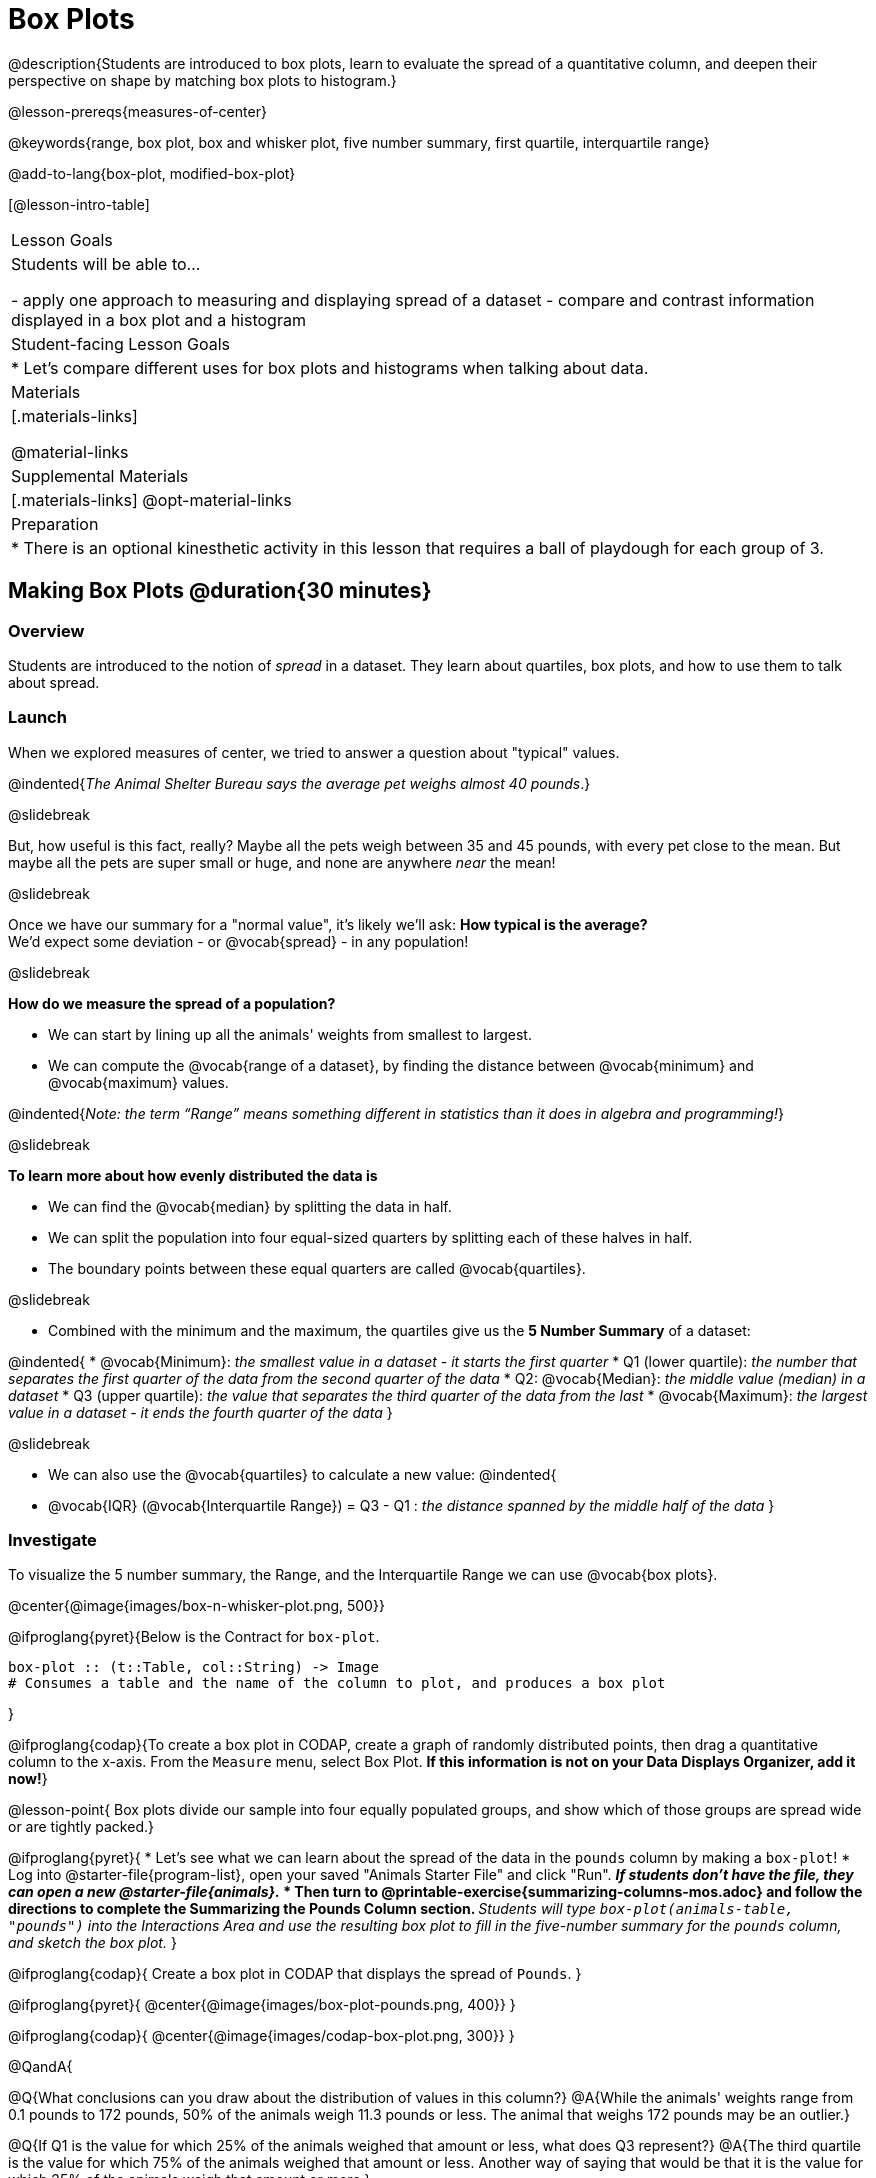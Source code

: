 = Box Plots

@description{Students are introduced to box plots, learn to evaluate the spread of a quantitative column, and deepen their perspective on shape by matching box plots to histogram.}

@lesson-prereqs{measures-of-center}

@keywords{range, box plot, box and whisker plot, five number summary, first quartile, interquartile range}

@add-to-lang{box-plot, modified-box-plot}

[@lesson-intro-table]
|===
| Lesson Goals
| Students will be able to...

- apply one approach to measuring and displaying spread of a dataset
- compare and contrast information displayed in a box plot and a histogram

| Student-facing Lesson Goals
|

* Let's compare different uses for box plots and histograms when talking about data.

| Materials
|[.materials-links]

@material-links

| Supplemental Materials
|[.materials-links]
@opt-material-links

| Preparation
|
* There is an optional kinesthetic activity in this lesson that requires a ball of playdough for each group of 3.


|===


== Making Box Plots @duration{30 minutes}

=== Overview
Students are introduced to the notion of _spread_ in a dataset. They learn about quartiles, box plots, and how to use them to talk about spread.

=== Launch
When we explored measures of center, we tried to answer a question about "typical" values.  

@indented{_The Animal Shelter Bureau says the average pet weighs almost 40 pounds_.}

@slidebreak


But, how useful is this fact, really? Maybe all the pets weigh between 35 and 45 pounds, with every pet close to the mean. But maybe all the pets are super small or huge, and none are anywhere _near_ the mean!

@slidebreak

Once we have our summary for a "normal value", it's likely we'll ask: **How typical is the average?** +
We'd expect some deviation - or @vocab{spread} - in any population!

@slidebreak

**How do we measure the spread of a population?**

* We can start by lining up all the animals' weights from smallest to largest.
* We can compute the @vocab{range of a dataset}, by finding the distance between @vocab{minimum} and @vocab{maximum} values. 

@indented{_Note: the term “Range” means something different in statistics than it does in algebra and programming!_}

@slidebreak

**To learn more about how evenly distributed the data is**

* We can find the @vocab{median} by splitting the data in half.
* We can split the population into four equal-sized quarters by splitting each of these halves in half.
* The boundary points between these equal quarters are called @vocab{quartiles}.

@slidebreak 

* Combined with the minimum and the maximum, the quartiles give us the **5 Number Summary** of a dataset: 

@indented{
* @vocab{Minimum}: _the smallest value in a dataset - it starts the first quarter_
* Q1 (lower quartile): _the number that separates the first quarter of the data from the second quarter of the data_
* Q2: @vocab{Median}: _the middle value (median) in a dataset_
* Q3 (upper quartile): _the value that separates the third quarter of the data from the last_
* @vocab{Maximum}: _the largest value in a dataset - it ends the fourth quarter of the data_
}

@slidebreak

* We can also use the @vocab{quartiles} to calculate a new value:
@indented{
* @vocab{IQR} (@vocab{Interquartile Range}) = Q3 - Q1 : _the distance spanned by the middle half of the data_
}

=== Investigate

To visualize the 5 number summary, the Range, and the Interquartile Range we can use @vocab{box plots}.

@center{@image{images/box-n-whisker-plot.png, 500}} 

@ifproglang{pyret}{Below is the Contract for `box-plot`.

```
box-plot :: (t::Table, col::String) -> Image
# Consumes a table and the name of the column to plot, and produces a box plot
```

}

@ifproglang{codap}{To create a box plot in CODAP, create a graph of randomly distributed points, then drag a quantitative column to the x-axis. From the `Measure` menu, select Box Plot. *If this information is not on your Data Displays Organizer, add it now!*}

@lesson-point{
Box plots divide our sample into four equally populated groups, and show which of those groups are spread wide or are tightly packed.}

@ifproglang{pyret}{
* Let's see what we can learn about the spread of the data in the `pounds` column by making a `box-plot`!
* Log into @starter-file{program-list}, open your saved "Animals Starter File" and click "Run".
** _If students don't have the file, they can open a new @starter-file{animals}._
* Then turn to @printable-exercise{summarizing-columns-mos.adoc} and follow the directions to complete the *Summarizing the Pounds Column* section.
** _Students will type `box-plot(animals-table, "pounds")` into the Interactions Area and use the resulting box plot to fill in the five-number summary for the `pounds` column, and sketch the box plot._
}

@ifproglang{codap}{
Create a box plot in CODAP that displays the spread of `Pounds`.
}

@ifproglang{pyret}{
@center{@image{images/box-plot-pounds.png,  400}}
}

@ifproglang{codap}{
@center{@image{images/codap-box-plot.png, 300}}
}


@QandA{

@Q{What conclusions can you draw about the distribution of values in this column?}
@A{While the animals' weights range from 0.1 pounds to 172 pounds, 50% of the animals weigh 11.3 pounds or less. The animal that weighs 172 pounds may be an outlier.}

@Q{If Q1 is the value for which 25% of the animals weighed that amount or less, what does Q3 represent?}
@A{The third quartile is the value for which 75% of the animals weighed that amount or less. Another way of saying that would be that it is the value for which 25% of the animals weigh that amount or more.}

@Q{Could we make a box plot for every column in the data set?}
@A{No. We can only make box plots for @vocab{quantitative} columns.}
}

@teacher{If students are struggling to write conclusions, go over the following five number summary from the box plot they made.

- **Minimum** (the left “whisker”) - the smallest value in the dataset . In our dataset, that’s just 0.1 pounds.
- **Q1** (the left edge of the box) - computed by taking the _median of the lower half of the values_. In the pounds column, that’s 3.9 pounds.
- **Q2** / Median value (the line in the middle), which is the middle Quartile of the whole dataset. We already computed this to be 11.3 pounds.
- **Q3** (the right edge of the box), which is computed by taking the _median of the upper half of the values_. That’s 60.4 pounds in our dataset.
- **Maximum** (the right “whisker”) - the largest value in the dataset . In our dataset, that’s 172 pounds.
}

@lesson-instruction{
Choose another quantitative column to summarize and complete the second half of @printable-exercise{summarizing-columns-mos.adoc}
}


=== Common Misconceptions
It is extremely common for students to forget that the quartiles divide the data into quarters, each of which includes 25% of the dataset. This will need to be heavily reinforced.

=== Synthesize

@QandA{

@Q{What percentage of points fall in the first quartile?}
@A{25%}

@Q{What percentage of points fall in the second quartile?}
@A{25%}

@A{What percentage of points fall in the third quartile?}
@A{25%}

@Q{What percentage of points fall in the fourth quartile?}
@A{25%}

@Q{What percentage of points fall in the **Interquartile Range** (IQR)?}
@A{50%}

@Q{What percentage of points fall within the **Range**?}
@A{100%}
}

== Interpreting Box Plots @duration{30 minutes}

=== Overview
Students learn how to read a box plot, and consider spread and variability. They connect this visualization of spread to what they learned about histograms.

=== Launch

Box plots and histograms give us two different views of the shape of quantitative data.

[cols="1,^1,^4", options="header"]
|===
|               	| Intervals 			| Data points per Interval
| **Box Plots** 	| Variable 		| Fixed - 25% of the data in each Interval
| **Histograms**	| Fixed Bins    | Variable - Points “pile up in bins”, so we can see how many are in each.
|===

In histograms, skewness shows up as a long tail of shorter bars to one side.

In a box plot skewness is seen as a longer "whisker" or more spread in one part of the box. 



@strategy{
@span{.title}{Kinesthetic Activity}

Divide the class into groups, and give each group a ruler and a ball of playdough. Have them draw a number line from 0-6 with the ruler, marking off the points at 0, 3, 4, 4.5 and 6 inches. Have the groups roll the dough into a thick cylinder, divide that cylinder in half, and then split each half to form four __equally-sized cylinders__. The playdough represents a @vocab{sample}, with values divided into four quarters.

Box plots stretch and squeeze these equal quarters of the data across a number line, so that they fit into their respective intervals. On their number line, students have intervals from 0-3, 3-4, 4-4.5, and 4.5-6. Have students shape their cylinders into rectangles that fill each of these intervals, and are all about 1 inch thick.

Students should notice that the playdough is __taller for shorter intervals__ and thinner for longer intervals. Even though a box plot doesn't show us the thickness of the data points, we know that a small interval has the same amount of data "squeezed" into it as a large interval has spread across it.

}

=== Investigate
@lesson-instruction{
- Let's practice identifying the shape of data from box plots! Turn to @printable-exercise{pages/identifying-shape-boxplots.adoc}.
- To make connections between histograms and box plots, complete @printable-exercise{pages/matching-boxplots-to-histograms.adoc}
- @optional Complete @opt-printable-exercise{pages/matching-boxplots-to-histograms-2.adoc} and/or @opt-online-exercise{https://teacher.desmos.com/activitybuilder/custom/601974faad8cb40d1c603324, Matching Box Plots to Histograms}
}

@strategy{

@span{.title}{Modified Box Plots}
More Statistics- or Math-oriented classes will also be familiar with __modified box plots__ (@link{https://www.youtube.com/watch?v=Cm_852R8JPw, video explanation}), which remove outliers from the box-and-whisker and draw them as asterisks outside of the plot.

@ifproglang{pyret}{
Modified box plots are also available in Bootstrap:Data Science, using the following Contract:

@show{(contract 'modified-box-plot '((table-name Table) (column String)) "Image")}
}

@ifproglang{codap}{In CODAP, you can create a modified Box Plot by selecting both Box Plot and Show Outliers from the `Measure` menu.}
}

@lesson-instruction{
You've learned about @vocab{quartiles}, @vocab{maximum} and @vocab{minimum}, @vocab{interquartile range}, and more. With a partner, complete the @printable-exercise{boxplot-vocab-map.pdf, Box Plot Vocab Concept Map} and see if you can draw connections between these concepts!
}


=== Synthesize

We started talking about measures of center with a single question: __is "average" the right measure to use when talking about animals' weights?__ Now that we've explored the spread of the dataset, do you agree or disagree that average is the right summary?

@ifproglang{pyret}{
@strategy{
@span{.title}{Project Option: Stress or Chill?}

Students can gather data about their own lives, and use what they've learned in the class so far to analyze it. @opt-project{stress-project.html, rubric-stress-or-chill.adoc} can be used as a mid-term or formative assessment, or as a capstone for a limited implementation of Bootstrap:Data Science.
}}

== Data Exploration Project (Box Plots) @duration{flexible}

=== Overview
Students apply what they have learned about box plots to their chosen dataset. They will add three items to their @starter-file{exploration-project}: (1) at least two box plots, (2) the corresponding five-number summaries, and (3) any interesting questions they develop. 

@teacher{To learn more about the sequence and scope of the Exploration Project, visit @lesson-link{project-data-exploration}. For teachers with time and interest, @lesson-link{project-research-paper} is an extension of the Dataset Exploration, where students select a single question to investigate via data analysis.}

=== Launch

Let’s review what we have learned about making and interpreting box plots.

@lesson-instruction{
- Does a box plot display categorical or quantitative data? How many columns of data does a box plot display?
** _Box plots display a single column of quantitative data._
- How are box plots similar to histograms? How are they different?
** _Box plots and histograms give us two different views on the concept of shape. Histograms have fixed intervals ("bins") with variables numbers of data points in each one. Boxplots have variable intervals ("quartiles") with a fixed number of data points in each one._
- Building a box plot creates a five-number summary. What does the five-number summary tell us about the column?
** _The five-number summary includes the minimum, medium, and maximum. It also includes the median of the lower half of the values, and the median of the upper half of the data points._
}

=== Investigate

Let’s connect what we know about box plots to your chosen dataset.

@lesson-instruction{
- Open your chosen dataset starter file in @proglang.
** _Teachers: Students have the opportunity to choose a dataset that interests them from our @lesson-link{choosing-your-dataset/pages/datasets-and-starter-files.adoc, "List of Datasets"} in the @lesson-link{choosing-your-dataset} lesson._
- Remind yourself which two columns you investigated in the @lesson-link{measures-of-center} lesson and make a box plot for one of them.
- What question does your display answer?
** _Possible responses: How is the data for a certain column distributed? Are the values close together or really spread out? Are their any outliers?_
- Now, write down that question in the top section of @printable-exercise{data-cycle-quantitative.adoc}
- Then, complete the rest of the data cycle, recording how you considered, analyzed and interpreted the question.
- Repeat this process for the other column you explored before (and any others you are curious about).
** _Note: If students want to investigate new columns from their dataset, they will need to copy/paste additional Measures of Center and Spread slides into their Explorartion Project and calculate the mean, median and modes for the new columns._
}

@teacher{Confirm that all students have created and understand how to interpret their box plots. Once you are confident that all students have made adequate progress, invite them to access their @starter-file{exploration-project} from Google Drive.}

@lesson-instruction{
- *It’s time to add to your @starter-file{exploration-project}.*
- Find the box plot slide in the "Making Displays" section and copy/paste your first box plot here. Duplicate the slide to add your other box plots.
- Add the five-number summaries from these plots to the corresponding "Measures of Center and Spread" slides. 
- Be sure to also add any interesting questions that you developed while making and thinking about box plots to the "My Questions" slide at the end of the deck.
}

=== Synthesize
Share your findings!

What @vocab{shape} did you notice in your box plots?

Did you discover anything surprising or interesting about your dataset?

What, if any, outliers did you discover when making box plots?

When your compared your findings with others, did they make any interesting discoveries? (For instance: Did everyone find outliers? Was there more or less similarity than expected?)


== Additional Exercises
- @opt-online-exercise{https://teacher.desmos.com/activitybuilder/custom/601c35a8e9fd103e94acee2b, Card Sort: What Information does the Box & Whisker Plot tell us?}
- @opt-online-exercise{https://teacher.desmos.com/activitybuilder/custom/5fe89eeaaef67d0cea85ba5e, "Matching Vocabulary to Definitions"}
